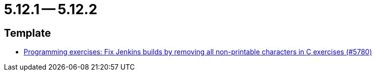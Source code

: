 = 5.12.1 -- 5.12.2

== Template

* link:https://www.github.com/ls1intum/Artemis/commit/f861347518e77cdf2b2e6ccc41bace48db9ea5a1[Programming exercises: Fix Jenkins builds by removing all non-printable characters in C exercises (#5780)]


